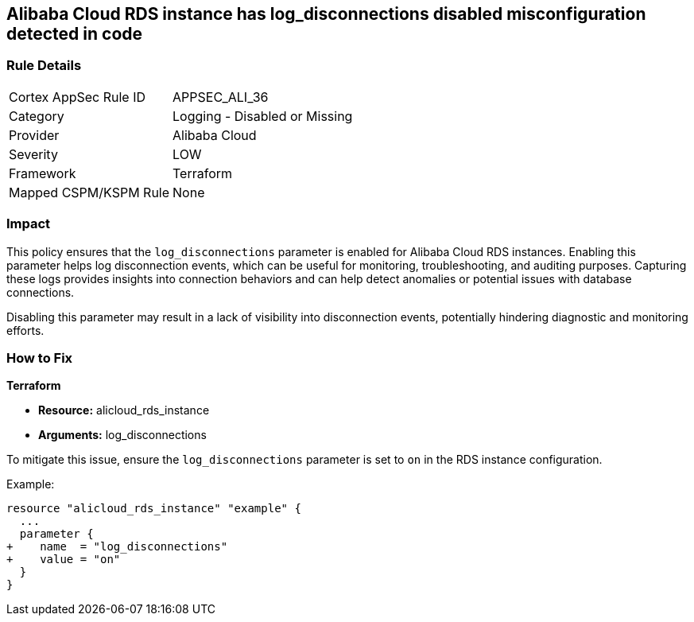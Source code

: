 == Alibaba Cloud RDS instance has log_disconnections disabled misconfiguration detected in code


=== Rule Details

[cols="1,2"]
|===
|Cortex AppSec Rule ID |APPSEC_ALI_36
|Category |Logging - Disabled or Missing
|Provider |Alibaba Cloud
|Severity |LOW
|Framework |Terraform
|Mapped CSPM/KSPM Rule |None
|===


=== Impact
This policy ensures that the `log_disconnections` parameter is enabled for Alibaba Cloud RDS instances. Enabling this parameter helps log disconnection events, which can be useful for monitoring, troubleshooting, and auditing purposes. Capturing these logs provides insights into connection behaviors and can help detect anomalies or potential issues with database connections.

Disabling this parameter may result in a lack of visibility into disconnection events, potentially hindering diagnostic and monitoring efforts.

=== How to Fix


*Terraform* 

* *Resource:* alicloud_rds_instance
* *Arguments:* log_disconnections

To mitigate this issue, ensure the `log_disconnections` parameter is set to `on` in the RDS instance configuration.

Example:

[source,go]
----
resource "alicloud_rds_instance" "example" {
  ...
  parameter {
+    name  = "log_disconnections"
+    value = "on"
  }
}
----
